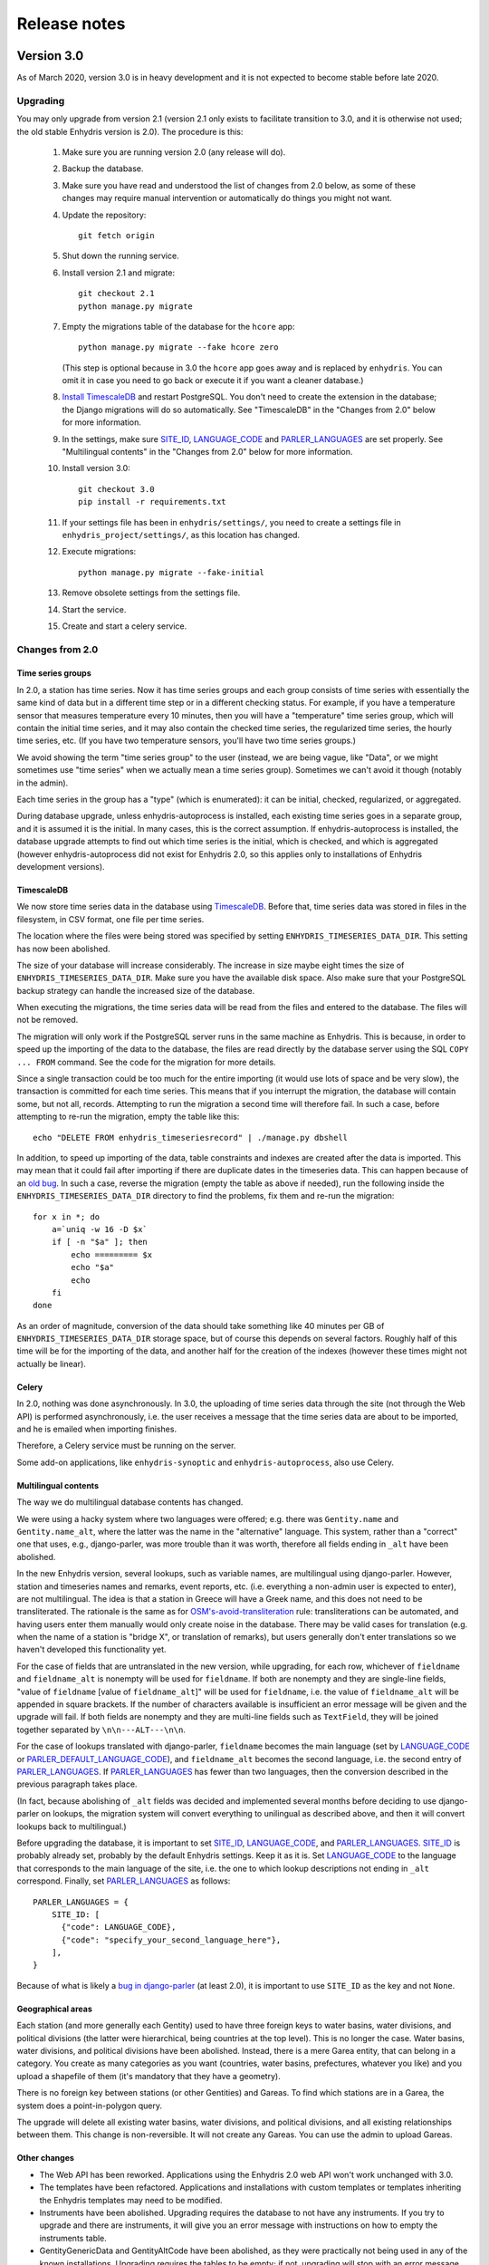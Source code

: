 .. _release-notes:

=============
Release notes
=============

.. highlight:: bash

Version 3.0
===========

As of March 2020, version 3.0 is in heavy development and it is not
expected to become stable before late 2020.

Upgrading
---------

You may only upgrade from version 2.1 (version 2.1 only exists to
facilitate transition to 3.0, and it is otherwise not used; the old
stable Enhydris version is 2.0). The procedure is this:

 1. Make sure you are running version 2.0 (any release will do).

 2. Backup the database.

 3. Make sure you have read and understood the list of changes from 2.0
    below, as some of these changes may require manual intervention or
    automatically do things you might not want.

 4. Update the repository::

       git fetch origin

 5. Shut down the running service.

 6. Install version 2.1 and migrate::

       git checkout 2.1
       python manage.py migrate

 7. Empty the migrations table of the database for the ``hcore`` app::

       python manage.py migrate --fake hcore zero

    (This step is optional because in 3.0 the ``hcore`` app goes away
    and is replaced by ``enhydris``. You can omit it in case you need to
    go back or execute it if you want a cleaner database.)

 8. `Install TimescaleDB`_ and restart PostgreSQL. You don't need to
    create the extension in the database; the Django migrations will do
    so automatically. See "TimescaleDB" in the "Changes from 2.0" below
    for more information.

    .. _install timescaledb: https://docs.timescale.com/latest/getting-started/installation

 9. In the settings, make sure SITE_ID_, LANGUAGE_CODE_ and
    PARLER_LANGUAGES_ are set properly. See "Multilingual contents" in
    the "Changes from 2.0" below for more information.

 10. Install version 3.0::

       git checkout 3.0
       pip install -r requirements.txt

 11. If your settings file has been in ``enhydris/settings/``, you need
     to create a settings file in ``enhydris_project/settings/``, as this
     location has changed.

 12. Execute migrations::

       python manage.py migrate --fake-initial

 13. Remove obsolete settings from the settings file.

 14. Start the service.

 15. Create and start a celery service.

Changes from 2.0
----------------

Time series groups
^^^^^^^^^^^^^^^^^^

In 2.0, a station has time series. Now it has time series groups and
each group consists of time series with essentially the same kind of
data but in a different time step or in a different checking status. For
example, if you have a temperature sensor that measures temperature
every 10 minutes, then you will have a "temperature" time series group,
which will contain the initial time series, and it may also contain the
checked time series, the regularized time series, the hourly time
series, etc. (If you have two temperature sensors, you'll have two time
series groups.)

We avoid showing the term "time series group" to the user (instead, we
are being vague, like "Data", or we might sometimes use "time series"
when we actually mean a time series group). Sometimes we can't avoid it
though (notably in the admin).

Each time series in the group has a "type" (which is enumerated): it can
be initial, checked, regularized, or aggregated.

During database upgrade, unless enhydris-autoprocess is installed, each
existing time series goes in a separate group, and it is assumed it is
the initial. In many cases, this is the correct assumption. If
enhydris-autoprocess is installed, the database upgrade attempts to find
out which time series is the initial, which is checked, and which is
aggregated (however enhydris-autoprocess did not exist for Enhydris 2.0,
so this applies only to installations of Enhydris development versions).

TimescaleDB
^^^^^^^^^^^

We now store time series data in the database using TimescaleDB_.
Before that, time series data was stored in files in the filesystem,
in CSV format, one file per time series.

The location where the files were being stored was specified by setting
``ENHYDRIS_TIMESERIES_DATA_DIR``. This setting has now been abolished.

The size of your database will increase considerably. The increase in
size maybe eight times the size of ``ENHYDRIS_TIMESERIES_DATA_DIR``.
Make sure you have the available disk space. Also make sure that your
PostgreSQL backup strategy can handle the increased size of the
database.

When executing the migrations, the time series data will be read from
the files and entered to the database. The files will not be removed.

The migration will only work if the PostgreSQL server runs in the same
machine as Enhydris. This is because, in order to speed up the importing
of the data to the database, the files are read directly by the database
server using the SQL ``COPY ... FROM`` command. See the code for the
migration for more details.

Since a single transaction could be too much for the entire importing
(it would use lots of space and be very slow), the transaction is
committed for each time series. This means that if you interrupt the
migration, the database will contain some, but not all, records.
Attempting to run the migration a second time will therefore fail. In
such a case, before attempting to re-run the migration, empty the table
like this::

   echo "DELETE FROM enhydris_timeseriesrecord" | ./manage.py dbshell

In addition, to speed up importing of the data, table constraints and
indexes are created after the data is imported. This may mean that it
could fail after importing if there are duplicate dates in the
timeseries data. This can happen because of an `old bug`_. In such a
case, reverse the migration (empty the table as above if needed), run
the following inside the ``ENHYDRIS_TIMESERIES_DATA_DIR`` directory to
find the problems, fix them and re-run the migration::

    for x in *; do
        a=`uniq -w 16 -D $x`
        if [ -n "$a" ]; then
            echo ========= $x
            echo "$a"
            echo
        fi
    done

As an order of magnitude, conversion of the data should take something
like 40 minutes per GB of ``ENHYDRIS_TIMESERIES_DATA_DIR`` storage
space, but of course this depends on several factors. Roughly half of
this time will be for the importing of the data, and another half for
the creation of the indexes (however these times might not actually be
linear).

.. timescaledb: https://www.timescale.com
.. _old bug: https://github.com/openmeteo/htimeseries/issues/22

Celery
^^^^^^

In 2.0, nothing was done asynchronously. In 3.0, the uploading of time
series data through the site (not through the Web API) is performed
asynchronously, i.e. the user receives a message that the time series
data are about to be imported, and he is emailed when importing
finishes.

Therefore, a Celery service must be running on the server.

Some add-on applications, like ``enhydris-synoptic`` and
``enhydris-autoprocess``, also use Celery.

Multilingual contents
^^^^^^^^^^^^^^^^^^^^^

The way we do multilingual database contents has changed.

We were using a hacky system where two languages were offered; e.g.
there was ``Gentity.name`` and ``Gentity.name_alt``, where the latter
was the name in the "alternative" language. This system, rather than a
"correct" one that uses, e.g., django-parler, was more trouble than it
was worth, therefore all fields ending in ``_alt`` have been abolished.

In the new Enhydris version, several lookups, such as variable names,
are multilingual using django-parler. However, station and timeseries
names and remarks, event reports, etc. (i.e. everything a non-admin user
is expected to enter), are not multilingual. The idea is that a station
in Greece will have a Greek name, and this does not need to be
transliterated. The rationale is the same as for
`OSM's-avoid-transliteration`_ rule: transliterations can be automated,
and having users enter them manually would only create noise in the
database. There may be valid cases for translation (e.g. when the name
of a station is "bridge X", or translation of remarks), but users
generally don't enter translations so we haven't developed this
functionality yet.

.. _osm's-avoid-transliteration: https://wiki.openstreetmap.org/wiki/Names#Avoid_transliteration

For the case of fields that are untranslated in the new version, while
upgrading, for each row, whichever of ``fieldname`` and
``fieldname_alt`` is nonempty will be used for ``fieldname``. If both
are nonempty and they are single-line fields, "value of ``fieldname``
[value of ``fieldname_alt``]" will be used for ``fieldname``, i.e. the
value of ``fieldname_alt`` will be appended in square brackets. If the
number of characters available is insufficient an error message will be
given and the upgrade will fail. If both fields are nonempty and they
are multi-line fields such as ``TextField``, they will be joined
together separated by ``\n\n---ALT---\n\n``.

For the case of lookups translated with django-parler, ``fieldname``
becomes the main language (set by LANGUAGE_CODE_ or
PARLER_DEFAULT_LANGUAGE_CODE_), and ``fieldname_alt`` becomes the second
language, i.e. the second entry of PARLER_LANGUAGES_. If
PARLER_LANGUAGES_ has fewer than two languages, then the conversion
described in the previous paragraph takes place.

(In fact, because abolishing of ``_alt`` fields was decided and
implemented several months before deciding to use django-parler on
lookups, the migration system will convert everything to unilingual as
described above, and then it will convert lookups back to multilingual.)

Before upgrading the database, it is important to set SITE_ID_,
LANGUAGE_CODE_, and PARLER_LANGUAGES_. SITE_ID_ is probably already set,
probably by the default Enhydris settings. Keep it as it is. Set
LANGUAGE_CODE_ to the language that corresponds to the main language of
the site, i.e. the one to which lookup descriptions not ending in
``_alt`` correspond. Finally, set PARLER_LANGUAGES_ as follows::

   PARLER_LANGUAGES = {
       SITE_ID: [
         {"code": LANGUAGE_CODE},
         {"code": "specify_your_second_language_here"},
       ],
   }

Because of what is likely a `bug in django-parler`_ (at least 2.0), it
is important to use ``SITE_ID`` as the key and not ``None``.

.. _SITE_ID: https://docs.djangoproject.com/en/3.2/ref/settings/#site-id
.. _LANGUAGE_CODE: https://docs.djangoproject.com/en/3.2/ref/settings/#language-code
.. _PARLER_DEFAULT_LANGUAGE_CODE: https://django-parler.readthedocs.io/en/latest/configuration.html#parler-default-language-code
.. _PARLER_LANGUAGES: https://django-parler.readthedocs.io/en/latest/configuration.html#parler-languages
.. _bug in django-parler: https://stackoverflow.com/questions/40187339/django-parler-doesnt-show-tabs-in-admin/

Geographical areas
^^^^^^^^^^^^^^^^^^

Each station (and more generally each Gentity) used to have three
foreign keys to water basins, water divisions, and political divisions
(the latter were hierarchical, being countries at the top level). This
is no longer the case. Water basins, water divisions, and political
divisions have been abolished. Instead, there is a mere Garea entity,
that can belong in a category. You create as many categories as you want
(countries, water basins, prefectures, whatever you like) and you upload
a shapefile of them (it's mandatory that they have a geometry).

There is no foreign key between stations (or other Gentities) and
Gareas. To find which stations are in a Garea, the system does a
point-in-polygon query.

The upgrade will delete all existing water basins, water divisions, and
political divisions, and all existing relationships between them. This
change is non-reversible. It will not create any Gareas. You can use the
admin to upload Gareas.

Other changes
^^^^^^^^^^^^^

- The Web API has been reworked. Applications using the Enhydris 2.0 web
  API won't work unchanged with 3.0.
- The templates have been refactored. Applications and installations
  with custom templates or templates inheriting the Enhydris templates
  may need to be modified.
- Instruments have been abolished. Upgrading requires the database to
  not have any instruments. If you try to upgrade and there are
  instruments, it will give you an error message with instructions on
  how to empty the instruments table.
- GentityGenericData and GentityAltCode have been abolished, as they
  were practically not being used in any of the known installations.
  Upgrading requires the tables to be empty; if not, upgrading will stop
  with an error message. Make sure the tables are empty before
  upgrading.
- ``Gpoint.point`` has been renamed to ``Gpoint.geom``.
- Stations now must have co-ordinates, i.e. the related database field
  ``gpoint.geometry`` (formerly ``gpoint.point``) is not null. If you
  have any stations with null co-ordinates, they will be silently
  converted to latitude zero and longitude zero during upgrading.
- The time step is now stored as a pandas "frequency" string, e.g.
  "10min", "H", "M", "Y". The ``TimeStep`` model does not exist any
  more. The ``timestamp_rounding``, ``timestamp_offset`` and
  ``interval_type`` properties have been abolished. During the database
  upgrade, they are simply dropped.
- SQLite is no longer supported.
- The fields ``approximate`` (used to denote that a station's location
  has been assigned roughly) and ``asrid`` (altitude SRID) have been
  abolished. The field ``srid`` has been renamed to ``original_srid``.
- The field ``Gentity.short_name`` has been renamed to ``Gentity.code``.
- Station types have been abolished. Stations now don't have a type.
  The related information previously stored in the database will be
  deleted in the upgrade.
- Stations can now only have a single overseer, specified as a text
  field. Upgrading will convert as needed, and it will also delete any
  unreferenced Person objects.
- The field ``Station.is_automatic`` has been abolished.
- The database fields ``copyright_years`` and ``copyright_holder`` have
  been abolished. The database upgrade will remove them and any
  information stored in them will be lost. Accordingly, the setting
  ``ENHYDRIS_DISPLAY_COPYRIGHT_INFO`` has been abolished.
- OpenLayers has been replaced with Leaflet. Accordingly, the form of
  the :data:`ENHYDRIS_MAP_BASE_LAYERS` setting has been changed and the
  setting :data:`ENHYDRIS_MAP_DEFAULT_BASE_LAYER` has been added.
- The setting ``ENHYDRIS_SITE_CONTENT_IS_FREE`` has been abolished.
  ``ENHYDRIS_TSDATA_AVAILABLE_FOR_ANONYMOUS_USERS`` has been renamed to
  :data:`ENHYDRIS_OPEN_CONTENT`. Several other settings that were rarely
  being used have been abolished or renamed.

Version 2.0
===========

Upgrading
---------

You can upgrade directly from versions 0.8 and later. If you have an older
version, first upgrade to 0.8.

Enhydris is no longer pip-installable. Instead, it is a typical Django
application with its :file:`manage.py` and all. Install it as described
in :ref:`install` and execute the database upgrade procedure::

    python manage.py migrate

Changes from 1.1.2
------------------

- Now a normal Django project, no longer pip-installable.
- Django 1.11 and only that is now supported.
- A favicon has been added.
- Several bugs have been fixed. Notably, object deletions are confirmed.

Changes in 2.0 microversions
----------------------------

- Version 2.0.1 removes ``EMAIL_BACKEND`` from the base settings and leaves the
  Django default (this broke some production sites that did not specify
  ``EMAIL_BACKEND`` and were expecting the Django default.)
- Version 2.0.2 adds pagination to the list of stations and requires a
  Django-1.11-compatible version of django-simple-captcha.
- Version 2.0.3 fixes an undocumented CSV view that sends you a zip file with
  stations, instruments and time series in CSV when you add ?format=csv to a
  stations list URL. Apparently this had been broken since version 1.0.
- Version 2.0.4 fixes several crashes.

Version 1.1
===========

Upgrading
---------

There are no database migrations since version 0.8, so you just need to
install the new version and you're good to go.

Changes in 1.1 microversions
----------------------------

- Version 1.1.0 changes an internal API;
  :meth:`enhydris.hcore.models.Timeseries.get_all_data()` is renamed to
  :meth:`enhydris.hcore.models.Timeseries.get_data()` and accepts arguments to
  specify a start and end date.
- Version 1.1.1 puts the navbar inside a {% block %}, so that it can be
  overriden in custom skins.
- Version 1.1.2 fixes two bugs when editing time series: appending wasn't
  working properly, and start and end dates were shown as editable fields.

Version 1.0
===========

Overview
--------

This version has important internal changes, but no change in
functionality (except for the fix of a minor bug, that the time series
chart would apparently "hang" with a waiting cursor showing for ever
when a time series was empty). These important changes are:

- Python 3 is now supported, and there is no more support for Python 2.

- Pthelma is not used anymore; instead, there is a dependency on
  ``pandas`` and on the new ``pd2hts`` module.

Upgrading from 0.8
------------------

Make sure you are running Enhydris 0.8. Discard your virtualenv and
follow the Enhydris installation instructions to install the necessary
operating system packages and install Enhydris in a new Python 3
virtualenv. You don't need to change anything in the configuration or
perform any database migration.

Changes in 1.0 microversions
----------------------------

- When downloading time series and specifying a start date, the
  resulting time series could start on a slightly different start date
  because of some confusion with the time zone. The bug was fixed in
  1.0.1.
- Gentity files could not be downloading because of a bug in the downloading
  code. Fixed in 1.0.2.

Version 0.8
===========

Overview
--------

- The time series data are now stored in files instead of in database
  blobs. They are stored uncompressed, which means that much more disk
  space is consumed, but it has way more benefits. If disk space is
  important to you, use a file system with transparent compression.

- Experimental spatialite support.

Upgrading from 0.6
------------------

The upgrade procedure is slightly complicated, and uses the intermediate
Enhydris version 0.7, which exists only for this purpose.

(Note for developers: the reason for this procedure is that the
migrations have been reset. Previously the migrations contained
PostgreSQL-specific stuff.)

The upgrade procedure is as follows:

1. Backup your database, your media files, and your configuration (you
   are not going to use this backup unless something goes wrong and you
   need to restore everything to the state it was before).

2. Make sure you are running Enhydris 0.6.

3. Follow the Enhydris 0.8 installation instructions to install
   Enhydris in a new virtualenv; however, rather than installing
   Enhydris 0.8, install, instead, Enhydris 0.7, like this::

       pip install 'enhydris>=0.7,<0.8'

4. Open your ``settings.py`` and add the configuration setting
   :data:`ENHYDRIS_TIMESERIES_DATA_DIR`. Make sure your server has
   enough space for that directory (four times as much as your current
   database, and possibly more), and that it will be backing it up.

5. Apply the database upgrades::

       python manage.py migrate

6. Install Enhydris 0.8::

       pip install --upgrade --no-deps 'enhydris>=0.8,<0.9'

7. Have your database password ready and run the following to empty
   the `django_migrations` database table::

       python manage.py dbshell
       delete from django_migrations;
       \q

8. Repopulate the `django_migrations` table::

       python manage.py migrate --fake


Version 0.6
===========

Overview
--------

- The skin overhaul has been completed.

- The confusing fields "Nominal offset" and "Actual offset" have been
  renamed to "Timestamp rounding" and "Timestamp offset". For this,
  pthelma>=0.12 is also required.

- Data entry of station location has been greatly simplified. The user
  now merely specifies latitude and longitude, and only if he chooses
  the advanced option does he need, instead, to specify ordinate,
  abscissa, and srid.

- Several bugs have been fixed.

Backwards incompatible changes
------------------------------

- The ``is_active`` fields have been removed.

  Stations and instruments had an is_active field.  Apparently the
  original designers of Enhydris thought that it would be useful to
  make queries of, e.g., active stations, as opposed to all stations
  (including obsolete ones).

  However, the correctness of this field depends on the procedures
  each organization has. Many organizations don't have a specific
  procedure for obsoleting a station; a station merely falls out of
  use (e.g. an overseer stops working and (s)he is never replaced).
  Therefore, it is unlikely that someone will go and enter the correct
  value in the is_active field. Even if an organization does have
  processes that could ensure correctness of the field, they could
  merely specify an end date to a station or instrument, and therefore
  is_active is superfluous.

  Indeed, in all Hydroscope databases, the field seems to be randomly
  chosen, and in openmeteo.org it makes even less sense, since it is an
  open database whose users are expected to merely abandon their stations
  and not care about "closing" them properly.

  Therefore, the fields have been removed. However, the database
  upgrade script will verify that they are not being used before going
  on to remove them.

Upgrading from 0.5
------------------

1. Backup your database (you are not going to use this backup unless
   something goes wrong and you need to restore everything to the
   state it was before).

2. Make sure you are running the latest version of Enhydris 0.5 and
   that you have applied all its database upgrades (running
   :command:`python manage.py migrate` should apply all such upgrades,
   and should do nothing if they are already applied).

3. Install 0.6 and execute the database upgrade procedure::

      python manage.py migrate

Changes in 0.6 microversions
----------------------------

- Added some explanatory text for timestamp rounding and timestamp
  offset in the time series form (in 0.6.1).


Version 0.5
===========

Overview
--------

- There has been a huge overhaul of the Javascript.

- The map base layers are now configurable in `settings.py`.

- The map has been simplified and now uses OpenLayers 2.12.

- The "advanced search" has been removed. Instead, it is possible to
  perform advanced searches by writing the appropriate code in the
  single search box. The "Search tips" link beside the search box
  provides instructions.

- The skin has been modernized and simplified and uses Bootstrap. This
  is work in progress.

- The installation procedure has been greatly simplified.

- Django 1.8 support.

Backwards incompatible changes
------------------------------

- Only supports Python 2.7 and Django 1.8.

- Removed apps hchartpages and dbsync. These are expected to be
  replaced by independent applications in the future, but no promises
  are made.  Enhydris is to become a small, reliable and
  well-maintained core.

Upgrading from 0.2
------------------

Version 0.5 contains some tricky database changes. The upgrade
procedure is slightly complicated, and uses the intermediate Enhydris
version 0.3, which exists only for this purpose.

(Note for developers: the reason for this procedure is that hcore used
to have a foreign key to a dbsync model. As a result, the initial
Django migration listed dbsync as a dependency, making it impossible
to remove dbsync.)

The upgrade procedure is as follows:

1. Backup your database (you are not going to use this backup unless
   something goes wrong and you need to restore everything to the
   state it was before).

2. Make sure you are running the latest version of Enhydris 0.2 and
   that you have applied all its database upgrades (running
   :command:`python manage.py migrate` should apply all such upgrades,
   and should do nothing if they are already applied).

3. Follow the Enhydris 0.5 installation instructions to install
   Enhydris in a new virtualenv; however, rather than installing
   Enhydris 0.5, install, instead, Enhydris 0.3, like this::

       pip install 'enhydris>=0.3,<0.4'

4. Apply the database upgrades::

       python manage.py migrate --fake-initial

5. Install Enhydris 0.5. The simplest way (but not the safest) is this::

       pip install --upgrade --no-deps 'enhydris>=0.5,<0.6'

   However, it is best to discard your Enhydris 0.3 virtualenv and create a new
   one, in which case you would install Enhydris 0.5 like this::

       pip install 'enhydris>=0.5,<0.6'

6. Have your database password ready and run the following to empty
   the `django_migrations` database table::

       python manage.py dbshell
       delete from django_migrations;
       \q

7. Repopulate the `django_migrations` table::

       python manage.py migrate --fake

Changes in 0.5 microversions
----------------------------

- Removed embedmap view (in 0.5.1)
- Removed ``example_project``, which was used for development
  instances; instead, added instructions in :file:`README.rst` on how
  to create one (in 0.5.1).
- Fixed internal server error when editing station with
  ``ENHYDRIS_USERS_CAN_ADD_CONTENT=True`` (in 0.5.2).
- Since 0.5.3, Enhydris depends on pthelma<0.12, since pthelma 0.12
  has a backwards incompatible change.


Version 0.2
===========

Changes
-------

There have been too many changes to list here in detail. The most
important ones (particularly those affecting backwards compatibility)
are:

- Removed apps hrain, gis_objects, contourplot, hfaq, contact. hfaq
  and contact should be replaced with flatpages. hrain, gis_objects,
  and contourplot are not supported any more. If they are included
  again in the future, they will be maintained separately as distinct
  applications. Enhydris is to become a small, reliable and
  well-maintained core.

- Removed front page; front page is now station list

- Compatible with Django 1.5 and 1.6.

Upgrading from 0.1
------------------

Essentially you are on your own. It's likely that just installing
Enhydris 0.2 and executing :command:`python manage.py migrate` will do
the trick. Don't forget to backup your database before attempting
anything!
